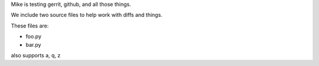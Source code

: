 Mike is testing gerrit, github, and all those things.


We include two source files to help work with diffs and things.

These files are:

* foo.py
* bar.py

also supports a, q, z
